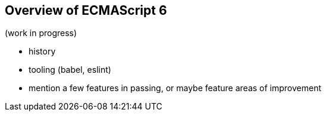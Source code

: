 [[overview-of-ecmascript6]]
== Overview of ECMAScript 6

(work in progress)

- history
- tooling (babel, eslint)
- mention a few features in passing, or maybe feature areas of improvement
